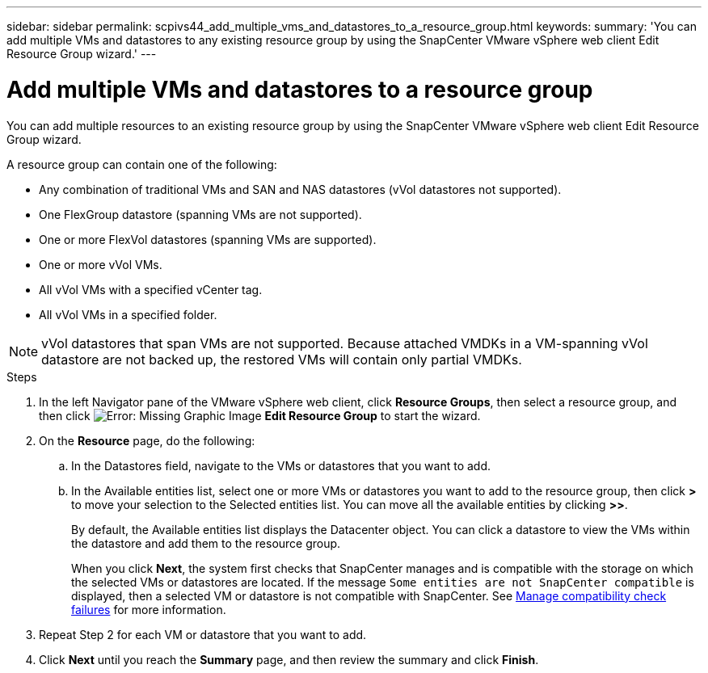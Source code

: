 ---
sidebar: sidebar
permalink: scpivs44_add_multiple_vms_and_datastores_to_a_resource_group.html
keywords:
summary: 'You can add multiple VMs and datastores to any existing resource group by using the SnapCenter VMware vSphere web client Edit Resource Group wizard.'
---

= Add multiple VMs and datastores to a resource group
:hardbreaks:
:nofooter:
:icons: font
:linkattrs:
:imagesdir: ./media/


[.lead]
You can add multiple resources to an existing resource group by using the SnapCenter VMware vSphere web client Edit Resource Group wizard.

A resource group can contain one of the following:

* Any combination of traditional VMs and SAN and NAS datastores (vVol datastores not supported).
* One FlexGroup datastore (spanning VMs are not supported).
* One or more FlexVol datastores (spanning VMs are supported).
* One or more vVol VMs.
* All vVol VMs with a specified vCenter tag.
* All vVol VMs in a specified folder.

[NOTE]
vVol datastores that span VMs are not supported. Because attached VMDKs in a VM-spanning vVol datastore are not backed up, the restored VMs will contain only partial VMDKs.

.Steps

. In the left Navigator pane of the VMware vSphere web client, click *Resource Groups*, then select a resource group, and then click image:scpivs44_image39.png[Error: Missing Graphic Image] *Edit Resource Group* to start the wizard.

. On the *Resource* page, do the following:
.. In the Datastores field, navigate to the VMs or datastores that you want to add.
.. In the Available entities list, select one or more VMs or datastores you want to add to the resource group, then click *>* to move your selection to the Selected entities list. You can move all the available entities by clicking *>>*.
+
By default, the Available entities list displays the Datacenter object. You can click a datastore to view the VMs within the datastore and add them to the resource group.
+
When you click *Next*, the system first checks that SnapCenter manages and is compatible with the storage on which the selected VMs or datastores are located. If the message `Some entities are not SnapCenter compatible` is displayed, then a selected VM or datastore is not compatible with SnapCenter. See link:scpivs44_create_resource_groups_for_vms_and_datastores.html#manage-compatibility-check-failures[Manage compatibility check failures] for more information.

. Repeat Step 2 for each VM or datastore that you want to add.
. Click *Next* until you reach the *Summary* page, and then review the summary and click *Finish*.
